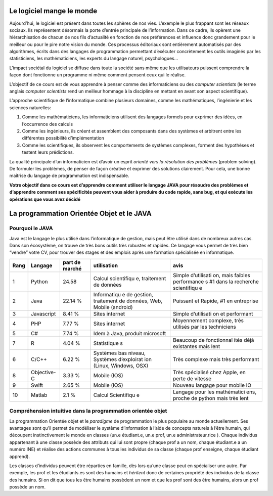 Le logiciel mange le monde
==========================

Aujourd’hui, le logiciel est présent dans toutes les sphères de nos
vies. L’exemple le plus frappant sont les réseaux sociaux. Ils
représentent désormais la porte d’entrée principale de l’information.
Dans ce cadre, ils opèrent une hiérarchisation de chacun de nos fils
d’actualité en fonction de nos préférences et influence donc grandement
pour le meilleur ou pour le pire notre vision du monde. Ces processus
éditoriaux sont entièrement automatisés par des algorithmes, écrits dans
des langages de programmation permettant d’exécuter concrètement les
outils imaginés par les statisticiens, les mathématiciens, les experts
du langage naturel, psychologues…

L’impact sociétal du logiciel se diffuse dans toute la société sans même
que les utilisateurs puissent comprendre la façon dont fonctionne un
programme ni même comment pensent ceux qui le réalise.

L’objectif de ce cours est de vous apprendre à penser comme des
informaticiens ou des *computer scientists* (le terme anglais *computer
scientists* rend un meilleur hommage à la discipline en mettant en avant
son aspect scientifique).

L’approche scientifique de l’informatique combine plusieurs domaines,
comme les mathématiques, l’ingénierie et les sciences naturelles:

1. Comme les mathématiciens, les informaticiens utilisent des langages
   formels pour exprimer des idées, en l’occurrence des calculs
2. Comme les ingénieurs, ils créent et assemblent des composants dans
   des systèmes et arbitrent entre les différentes possibilité
   d’implémentation
3. Comme les scientifiques, ils observent les comportements de systèmes
   complexes, forment des hypothèses et testent leurs prédictions.

La qualité principale d’un informaticien est d’avoir un esprit *orienté
vers la résolution des problèmes* (problem solving). De formuler les
problèmes, de penser de façon créative et exprimer des solutions
clairement. Pour cela, une bonne maîtrise du langage de programmation
est indispensable.

**Votre objectif dans ce cours est d’apprendre comment utiliser le
langage JAVA pour résoudre des problèmes et d’apprendre comment ses
spécificités peuvent vous aider à produire du code rapide, sans bug, et
qui exécute les opérations que vous avez décidé**

La programmation Orientée Objet et le JAVA
==========================================

Pourquoi le JAVA
----------------

Java est le langage le plus utilisé dans l’informatique de gestion, mais
peut être utilisé dans de nombreux autres cas. Dans son écosystème, on
trouve de très bons outils très robustes et rapides. Ce langage vous
permet de très bien “vendre” votre CV, pour trouver des stages et des
emplois après une formation spécialisée en informatique.

+-------------+-------------+-------------+-------------+-------------+
| Rang        | Langage     | part de     | utilisation | avis        |
|             |             | marché      |             |             |
+=============+=============+=============+=============+=============+
| 1           | Python      | 24.58       | Calcul      | Simple      |
|             |             |             | scientifiqu | d’utilisati |
|             |             |             | e,          | on,         |
|             |             |             | traitement  | mais        |
|             |             |             | de données  | faibles     |
|             |             |             |             | performance |
|             |             |             |             | s           |
|             |             |             |             | #1 dans la  |
|             |             |             |             | recherche   |
|             |             |             |             | scientifiqu |
|             |             |             |             | e           |
+-------------+-------------+-------------+-------------+-------------+
| 2           | Java        | 22.14 %     | Informatiqu | Puissant et |
|             |             |             | e           | Rapide, #1  |
|             |             |             | de gestion, | en          |
|             |             |             | traitement  | entreprise  |
|             |             |             | de données, |             |
|             |             |             | Web, Mobile |             |
|             |             |             | (android)   |             |
+-------------+-------------+-------------+-------------+-------------+
| 3           | Javascript  | 8.41 %      | Sites       | Simple      |
|             |             |             | internet    | d’utilisati |
|             |             |             |             | on          |
|             |             |             |             | et          |
|             |             |             |             | performant  |
+-------------+-------------+-------------+-------------+-------------+
| 4           | PHP         | 7.77 %      | Sites       | Moyennement |
|             |             |             | internet    | complexe,   |
|             |             |             |             | très        |
|             |             |             |             | utilisés    |
|             |             |             |             | par les     |
|             |             |             |             | techniciens |
+-------------+-------------+-------------+-------------+-------------+
| 5           | C#          | 7.74 %      | Idem à      |             |
|             |             |             | Java,       |             |
|             |             |             | produit     |             |
|             |             |             | microsoft   |             |
+-------------+-------------+-------------+-------------+-------------+
| 7           | R           | 4.04 %      | Statistique | Beaucoup de |
|             |             |             | s           | fonctionnal |
|             |             |             |             | ités        |
|             |             |             |             | déjà        |
|             |             |             |             | existantes  |
|             |             |             |             | mais lent   |
+-------------+-------------+-------------+-------------+-------------+
| 6           | C/C++       | 6.22 %      | Systèmes    | Très        |
|             |             |             | bas niveau, | complexe    |
|             |             |             | Systèmes    | mais très   |
|             |             |             | d’exploirat | performant  |
|             |             |             | ion         |             |
|             |             |             | (Linux,     |             |
|             |             |             | Windows,    |             |
|             |             |             | OSX)        |             |
+-------------+-------------+-------------+-------------+-------------+
| 8           | Objective-C | 3.33 %      | Mobile      | Très        |
|             |             |             | (IOS)       | spécialisé  |
|             |             |             |             | chez Apple, |
|             |             |             |             | en perte de |
|             |             |             |             | vitesse     |
+-------------+-------------+-------------+-------------+-------------+
| 9           | Swift       | 2.65 %      | Mobile      | Nouveau     |
|             |             |             | (IOS)       | langage     |
|             |             |             |             | pour mobile |
|             |             |             |             | IO          |
+-------------+-------------+-------------+-------------+-------------+
| 10          | Matlab      | 2.1 %       | Calcul      | Langage     |
|             |             |             | Scientifiqu | pour les    |
|             |             |             | e           | mathématici |
|             |             |             |             | ens,        |
|             |             |             |             | proche de   |
|             |             |             |             | python mais |
|             |             |             |             | très lent   |
+-------------+-------------+-------------+-------------+-------------+

Compréhension intuitive dans la programmation orientée objet
------------------------------------------------------------

La programmation Orientée objet et le *paradigme* de programmation le
plus populaire au monde actuellement. Ses avantages sont qu’il permet de
modéliser le système d’information à l’aide de concepts naturels à
l’être humain, qui découpent instinctivement le monde en classes (un.e
étudiant.e, un.e prof, un.e administrateur.rice ). Chaque individus
appartenant à une classe possède des attributs qui lui sont propre
(chaque prof a un nom, chaque étudiant.e a un numéro INE) et réalise des
actions communes à tous les individus de sa classe (chaque prof
enseigne, chaque étudiant apprend).

Les classes d’individus peuvent être réparties en famille, dès lors
qu’une classe peut en spécialiser une autre. Par exemple, les prof et
les étudiants.es sont des humains et *héritent* donc de certaines
propriété des individus de la classe des humains. Si on dit que tous les
être humains possèdent un nom et que les prof sont des être humains,
alors un prof possède un nom.

